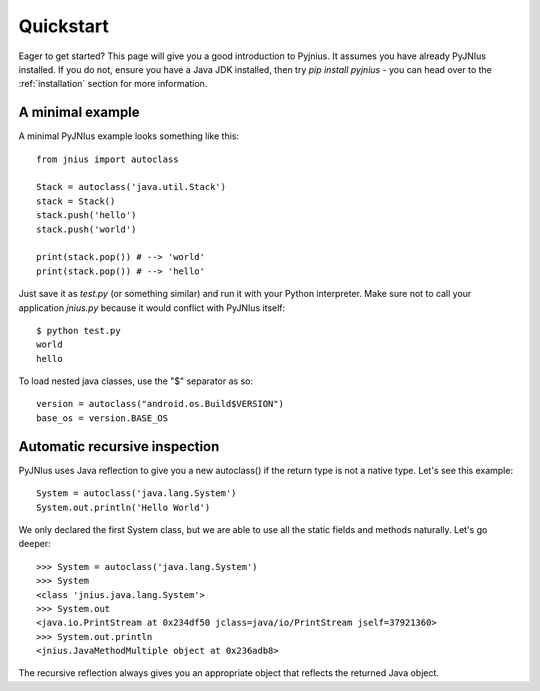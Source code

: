 .. _quickstart:

Quickstart
==========

Eager to get started? This page will give you a good introduction to Pyjnius. It assumes
you have already PyJNIus installed. If you do not, ensure you have a Java JDK installed, 
then try `pip install pyjnius` - you can head over to the :ref:`installation` section 
for more information.

A minimal example
-----------------

A minimal PyJNIus example looks something like this::

    from jnius import autoclass

    Stack = autoclass('java.util.Stack')
    stack = Stack()
    stack.push('hello')
    stack.push('world')

    print(stack.pop()) # --> 'world'
    print(stack.pop()) # --> 'hello'

Just save it as `test.py` (or something similar) and run it with your Python
interpreter. Make sure not to call your application `jnius.py` because it would
conflict with PyJNIus itself::

    $ python test.py
    world
    hello

To load nested java classes, use the "$" separator as so::

    version = autoclass("android.os.Build$VERSION")
    base_os = version.BASE_OS


Automatic recursive inspection
------------------------------

PyJNIus uses Java reflection to give you a new autoclass() if the return type is
not a native type. Let's see this example::

    System = autoclass('java.lang.System')
    System.out.println('Hello World')

We only declared the first System class, but we are able to use all the static
fields and methods naturally. Let's go deeper::

    >>> System = autoclass('java.lang.System')
    >>> System
    <class 'jnius.java.lang.System'>
    >>> System.out
    <java.io.PrintStream at 0x234df50 jclass=java/io/PrintStream jself=37921360>
    >>> System.out.println
    <jnius.JavaMethodMultiple object at 0x236adb8>

The recursive reflection always gives you an appropriate object that reflects the
returned Java object.
